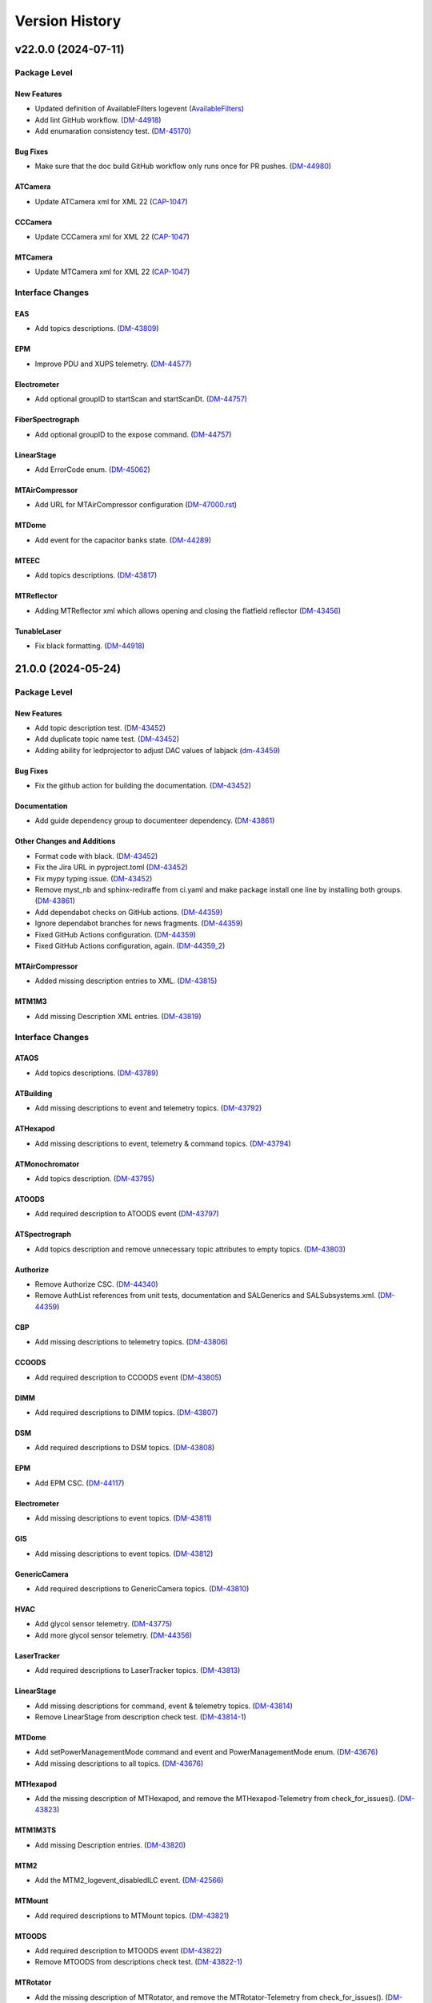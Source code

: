 .. _Version_History:

===============
Version History
===============

.. WARNING: DO NOT MANUALLY EDIT THIS FILE.

   Release notes are now managed using towncrier.
   The following comment marks the start of the automatically managed content.
   For help in how to create the "news fragments" see the README page in the
   doc directory.

   Do not remove the following comment line.

.. towncrier release notes start

v22.0.0 (2024-07-11)
====================
Package Level
-------------

New Features
~~~~~~~~~~~~

- Updated definition of AvailableFilters logevent (`AvailableFilters <https://rubinobs.atlassian.net/browse/AvailableFilters>`_)
- Add lint GitHub workflow. (`DM-44918 <https://rubinobs.atlassian.net/browse/DM-44918>`_)
- Add enumaration consistency test. (`DM-45170 <https://rubinobs.atlassian.net/browse/DM-45170>`_)


Bug Fixes
~~~~~~~~~

- Make sure that the doc build GitHub workflow only runs once for PR pushes. (`DM-44980 <https://rubinobs.atlassian.net/browse/DM-44980>`_)


ATCamera
~~~~~~~~

- Update ATCamera xml for XML 22 (`CAP-1047 <https://rubinobs.atlassian.net/browse/CAP-1047>`_)


CCCamera
~~~~~~~~

- Update CCCamera xml for XML 22 (`CAP-1047 <https://rubinobs.atlassian.net/browse/CAP-1047>`_)


MTCamera
~~~~~~~~

- Update MTCamera xml for XML 22 (`CAP-1047 <https://rubinobs.atlassian.net/browse/CAP-1047>`_)


Interface Changes
-----------------

EAS
~~~

- Add topics descriptions. (`DM-43809 <https://rubinobs.atlassian.net/browse/DM-43809>`_)


EPM
~~~

- Improve PDU and XUPS telemetry. (`DM-44577 <https://rubinobs.atlassian.net/browse/DM-44577>`_)


Electrometer
~~~~~~~~~~~~

- Add optional groupID to startScan and startScanDt. (`DM-44757 <https://rubinobs.atlassian.net/browse/DM-44757>`_)


FiberSpectrograph
~~~~~~~~~~~~~~~~~

- Add optional groupID to the expose command. (`DM-44757 <https://rubinobs.atlassian.net/browse/DM-44757>`_)


LinearStage
~~~~~~~~~~~

- Add ErrorCode enum. (`DM-45062 <https://rubinobs.atlassian.net/browse/DM-45062>`_)


MTAirCompressor
~~~~~~~~~~~~~~~

- Add URL for MTAirCompressor configuration (`DM-47000.rst <https://rubinobs.atlassian.net/browse/DM-47000.rst>`_)


MTDome
~~~~~~

- Add event for the capacitor banks state. (`DM-44289 <https://rubinobs.atlassian.net/browse/DM-44289>`_)


MTEEC
~~~~~

- Add topics descriptions. (`DM-43817 <https://rubinobs.atlassian.net/browse/DM-43817>`_)


MTReflector
~~~~~~~~~~~

- Adding MTReflector xml which allows opening and closing the flatfield reflector (`DM-43456 <https://rubinobs.atlassian.net/browse/DM-43456>`_)


TunableLaser
~~~~~~~~~~~~

- Fix black formatting. (`DM-44918 <https://rubinobs.atlassian.net/browse/DM-44918>`_)


21.0.0 (2024-05-24)
===================
Package Level
-------------

New Features
~~~~~~~~~~~~

- Add topic description test. (`DM-43452 <https://rubinobs.atlassian.net/browse/DM-43452>`_)
- Add duplicate topic name test. (`DM-43452 <https://rubinobs.atlassian.net/browse/DM-43452>`_)
- Adding ability for ledprojector to adjust DAC values of labjack (`dm-43459 <https://rubinobs.atlassian.net/browse/dm-43459>`_)


Bug Fixes
~~~~~~~~~

- Fix the github action for building the documentation. (`DM-43452 <https://rubinobs.atlassian.net/browse/DM-43452>`_)


Documentation
~~~~~~~~~~~~~

- Add guide dependency group to documenteer dependency. (`DM-43861 <https://rubinobs.atlassian.net/browse/DM-43861>`_)


Other Changes and Additions
~~~~~~~~~~~~~~~~~~~~~~~~~~~

- Format code with black. (`DM-43452 <https://rubinobs.atlassian.net/browse/DM-43452>`_)
- Fix the Jira URL in pyproject.toml (`DM-43452 <https://rubinobs.atlassian.net/browse/DM-43452>`_)
- Fix mypy typing issue. (`DM-43452 <https://rubinobs.atlassian.net/browse/DM-43452>`_)
- Remove myst_nb and sphinx-rediraffe from ci.yaml and make package install one line by installing both groups. (`DM-43861 <https://rubinobs.atlassian.net/browse/DM-43861>`_)
- Add dependabot checks on GitHub actions. (`DM-44359 <https://rubinobs.atlassian.net/browse/DM-44359>`_)
- Ignore dependabot branches for news fragments. (`DM-44359 <https://rubinobs.atlassian.net/browse/DM-44359>`_)
- Fixed GitHub Actions configuration. (`DM-44359 <https://rubinobs.atlassian.net/browse/DM-44359>`_)
- Fixed GitHub Actions configuration, again. (`DM-44359_2 <https://rubinobs.atlassian.net/browse/DM-44359_2>`_)


MTAirCompressor
~~~~~~~~~~~~~~~

- Added missing description entries to XML. (`DM-43815 <https://rubinobs.atlassian.net/browse/DM-43815>`_)


MTM1M3
~~~~~~

- Add missing Description XML entries. (`DM-43819 <https://rubinobs.atlassian.net/browse/DM-43819>`_)


Interface Changes
-----------------

ATAOS
~~~~~

- Add topics descriptions. (`DM-43789 <https://rubinobs.atlassian.net/browse/DM-43789>`_)


ATBuilding
~~~~~~~~~~

- Add missing descriptions to event and telemetry topics. (`DM-43792 <https://rubinobs.atlassian.net/browse/DM-43792>`_)


ATHexapod
~~~~~~~~~

- Add missing descriptions to event, telemetry & command topics. (`DM-43794 <https://rubinobs.atlassian.net/browse/DM-43794>`_)


ATMonochromator
~~~~~~~~~~~~~~~

- Add topics description. (`DM-43795 <https://rubinobs.atlassian.net/browse/DM-43795>`_)


ATOODS
~~~~~~

- Add required description to ATOODS event (`DM-43797 <https://rubinobs.atlassian.net/browse/DM-43797>`_)


ATSpectrograph
~~~~~~~~~~~~~~

- Add topics description and remove unnecessary topic attributes to empty topics. (`DM-43803 <https://rubinobs.atlassian.net/browse/DM-43803>`_)


Authorize
~~~~~~~~~

- Remove Authorize CSC. (`DM-44340 <https://rubinobs.atlassian.net/browse/DM-44340>`_)
- Remove AuthList references from unit tests, documentation and SALGenerics and SALSubsystems.xml. (`DM-44359 <https://rubinobs.atlassian.net/browse/DM-44359>`_)


CBP
~~~

- Add missing descriptions to telemetry topics. (`DM-43806 <https://rubinobs.atlassian.net/browse/DM-43806>`_)


CCOODS
~~~~~~

- Add required description to CCOODS event (`DM-43805 <https://rubinobs.atlassian.net/browse/DM-43805>`_)


DIMM
~~~~

- Add required descriptions to DIMM topics. (`DM-43807 <https://rubinobs.atlassian.net/browse/DM-43807>`_)


DSM
~~~

- Add required descriptions to DSM topics. (`DM-43808 <https://rubinobs.atlassian.net/browse/DM-43808>`_)


EPM
~~~

- Add EPM CSC. (`DM-44117 <https://rubinobs.atlassian.net/browse/DM-44117>`_)


Electrometer
~~~~~~~~~~~~

- Add missing descriptions to event topics. (`DM-43811 <https://rubinobs.atlassian.net/browse/DM-43811>`_)


GIS
~~~

- Add missing descriptions to event topics. (`DM-43812 <https://rubinobs.atlassian.net/browse/DM-43812>`_)


GenericCamera
~~~~~~~~~~~~~

- Add required descriptions to GenericCamera topics. (`DM-43810 <https://rubinobs.atlassian.net/browse/DM-43810>`_)


HVAC
~~~~

- Add glycol sensor telemetry. (`DM-43775 <https://rubinobs.atlassian.net/browse/DM-43775>`_)
- Add more glycol sensor telemetry. (`DM-44356 <https://rubinobs.atlassian.net/browse/DM-44356>`_)


LaserTracker
~~~~~~~~~~~~

- Add required descriptions to LaserTracker topics. (`DM-43813 <https://rubinobs.atlassian.net/browse/DM-43813>`_)


LinearStage
~~~~~~~~~~~

- Add missing descriptions for command, event & telemetry topics. (`DM-43814 <https://rubinobs.atlassian.net/browse/DM-43814>`_)
- Remove LinearStage from description check test. (`DM-43814-1 <https://rubinobs.atlassian.net/browse/DM-43814-1>`_)


MTDome
~~~~~~

- Add setPowerManagementMode command and event and PowerManagementMode enum. (`DM-43676 <https://rubinobs.atlassian.net/browse/DM-43676>`_)
- Add missing descriptions to all topics. (`DM-43676 <https://rubinobs.atlassian.net/browse/DM-43676>`_)


MTHexapod
~~~~~~~~~

- Add the missing description of MTHexapod, and remove the MTHexapod-Telemetry from check_for_issues(). (`DM-43823 <https://rubinobs.atlassian.net/browse/DM-43823>`_)


MTM1M3TS
~~~~~~~~

- Add missing Description entries. (`DM-43820 <https://rubinobs.atlassian.net/browse/DM-43820>`_)


MTM2
~~~~

- Add the MTM2_logevent_disabledILC event. (`DM-42566 <https://rubinobs.atlassian.net/browse/DM-42566>`_)


MTMount
~~~~~~~

- Add required descriptions to MTMount topics. (`DM-43821 <https://rubinobs.atlassian.net/browse/DM-43821>`_)


MTOODS
~~~~~~

- Add required description to MTOODS event (`DM-43822 <https://rubinobs.atlassian.net/browse/DM-43822>`_)
- Remove MTOODS from descriptions check test. (`DM-43822-1 <https://rubinobs.atlassian.net/browse/DM-43822-1>`_)


MTRotator
~~~~~~~~~

- Add the missing description of MTRotator, and remove the MTRotator-Telemetry from check_for_issues(). (`DM-43823 <https://rubinobs.atlassian.net/browse/DM-43823>`_)


OCPS
~~~~

- Add descriptions for the two OCPS events. (`DM-43824 <https://rubinobs.atlassian.net/browse/DM-43824>`_)


PMD
~~~

- Add missing descriptions to event and telemetry topics. (`DM-43825 <https://rubinobs.atlassian.net/browse/DM-43825>`_)


SummitFacility
~~~~~~~~~~~~~~

- Add missing descriptions to telemetry topics. (`DM-43826 <https://rubinobs.atlassian.net/browse/DM-43826>`_)


TunableLaser
~~~~~~~~~~~~

- Add missing descriptions to command and event topics. (`DM-43827 <https://rubinobs.atlassian.net/browse/DM-43827>`_)
- Changed state names for TunableLaser (`DM-44083 <https://rubinobs.atlassian.net/browse/DM-44083>`_)


Watcher
~~~~~~~

- Add command to create a narrative log entry for one or more alarms. (`DM-44066 <https://rubinobs.atlassian.net/browse/DM-44066>`_)


WeatherForecast
~~~~~~~~~~~~~~~

- Add missing descriptions to telemetry topics. (`DM-43828 <https://rubinobs.atlassian.net/browse/DM-43828>`_)


v20.3.0 (2024-03-22)
====================
Package Level
-------------

New Features
~~~~~~~~~~~~

- Fix many missing units/descriptions
  Add mpm subsystem for MTCamera
  Update MTCamera telemetry/events for filter changer subsystem
  Update MTCamera telemetry/events for shutter subsystem
  Update MTCamera telemetry/events for refrig/chiller subsystems (`CAP-1029 <https://rubinobs.atlassian.net/browse/CAP-1029>`_)
- Add support for towncrier to manage release notes. (`DM-42658 <https://rubinobs.atlassian.net/browse/DM-42658>`_)
- Remove support for null values for float and double.
  After investigating the issue, we realized that AVRO supports setting the values to NaN (as well as +/-Infinity), which covers the conditions we were trying to support with the null values. (`DM-42789 <https://rubinobs.atlassian.net/browse/DM-42789>`_)
- Update the version of the ts-conda-build dependency to 0.4. (`DM-43331 <https://rubinobs.atlassian.net/browse/DM-43331>`_)
- Adding 2 events and 1 telemetry for the Interlock Monitor to capture when the fan turns on/off, interlock turns on/off, and the rolling average of all probes on the temperature scanner. (`dm-42237 <https://rubinobs.atlassian.net/browse/dm-42237>`_)


Documentation
~~~~~~~~~~~~~

- Adds a reference to the XML Unit Standards policy to README.md. (`DM-43089 <https://rubinobs.atlassian.net/browse/DM-43089>`_)


Interface Changes
-----------------

ATBuilding
~~~~~~~~~~

- Add interfaces for upcoming auxtel vent gate and fan automation. (`DM-43428 <https://rubinobs.atlassian.net/browse/DM-43428>`_)


CCCamera
~~~~~~~~

- Add new telemetry for the refrigeration pathfinder (considered part of ComCam) (`CAP-1026 <https://rubinobs.atlassian.net/browse/CAP-1026>`_)


ESS
~~~

- Add telemetry for the Q330 earthquake monitor. (`DM-43018 <https://rubinobs.atlassian.net/browse/DM-43018>`_)


Electrometer
~~~~~~~~~~~~

- Add logicTimerStart and logicTimerEnd events. (`DM-42856 <https://rubinobs.atlassian.net/browse/DM-42856>`_)


GIS
~~~

- Fix gnetAuxFree item count in auxCpuInputs. (`DM-43260 <https://rubinobs.atlassian.net/browse/DM-43260>`_)


GenericCamera
~~~~~~~~~~~~~

- Add new event ``endOfStreaming`` to denote that camera has stopped streaming but image file(s) not constructed yet.

  Add ``imageName`` attribute to ``logevent_streamingModeStarted`` and ``logevent_streamingModeStopped``. (`DM-43360 <https://rubinobs.atlassian.net/browse/DM-43360>`_)


MTCamera
~~~~~~~~

- Add support for filter changer low power mode (`CAP-1024 <https://rubinobs.atlassian.net/browse/CAP-1024>`_)
- Add support for filter changer degraded mode (`CAP-1025 <https://rubinobs.atlassian.net/browse/CAP-1025>`_)
- Fix issues related to MTCamera thermal patterns for rtd and trim heaters (`CAP-1030 <https://rubinobs.atlassian.net/browse/CAP-1030>`_)


MTDome
~~~~~~

- Add new and correct existing MotionState enum values. (`DM-42686 <https://rubinobs.atlassian.net/browse/DM-42686>`_)


MTMount
~~~~~~~

- Update MTMount interface with latest telemetry from Tekniker.
  Add new commands to reset and load new settings, as well as commands to park and unpark the telescope.
  Add new enumeration with park positions. (`DM-43192 <https://rubinobs.atlassian.net/browse/DM-43192>`_)
- Fix MTMount telemetry interface. (`DM-43192 <https://rubinobs.atlassian.net/browse/DM-43192>`_)


MTRotator
~~~~~~~~~

- Add configureJerk command. (`DM-43265 <https://rubinobs.atlassian.net/browse/DM-43265>`_)


Scheduler
~~~~~~~~~

- Update SalIndex Scheduler enumeration to include the "OCS" instance of the scheduler, with index=3. (`DM-42183 <https://rubinobs.atlassian.net/browse/DM-42183>`_)


ScriptQueue
~~~~~~~~~~~

- Update SalIndex ScriptQueue enumeration to include the "OCS" instance with index=3. (`DM-42183 <https://rubinobs.atlassian.net/browse/DM-42183>`_)


TunableLaser
~~~~~~~~~~~~

- Added new command ``setOpticalConfiguration`` to change the optical alignment configuration.
  Added new log event ``opticalConfiguration`` which reflects the set optical alignment configuration. (`DM-41678 <https://rubinobs.atlassian.net/browse/DM-41678>`_)
- Fix duplicate temperature topic by renaming one to scannerTemperature. (`DM-43446 <https://rubinobs.atlassian.net/browse/DM-43446>`_)
- Add missing descriptions to all TunableLaser telemetry topics. (`DM-43446 <https://rubinobs.atlassian.net/browse/DM-43446>`_)


? (2024-03-21)
==============
Package Level
-------------

New Features
~~~~~~~~~~~~

- Fix many missing units/descriptions
  Add mpm subsystem for MTCamera
  Update MTCamera telemetry/events for filter changer subsystem
  Update MTCamera telemetry/events for shutter subsystem
  Update MTCamera telemetry/events for refrig/chiller subsystems (`CAP-1029 <https://rubinobs.atlassian.net/browse/CAP-1029>`_)
- Add support for towncrier to manage release notes. (`DM-42658 <https://rubinobs.atlassian.net/browse/DM-42658>`_)
- Remove support for null values for float and double.
  After investigating the issue, we realized that AVRO supports setting the values to NaN (as well as +/-Infinity), which covers the conditions we were trying to support with the null values. (`DM-42789 <https://rubinobs.atlassian.net/browse/DM-42789>`_)
- Update the version of the ts-conda-build dependency to 0.4. (`DM-43331 <https://rubinobs.atlassian.net/browse/DM-43331>`_)
- Adding 2 events and 1 telemetry for the Interlock Monitor to capture when the fan turns on/off, interlock turns on/off, and the rolling average of all probes on the temperature scanner. (`dm-42237 <https://rubinobs.atlassian.net/browse/dm-42237>`_)


Interface Changes
-----------------

ATBuilding
~~~~~~~~~~

- Add interfaces for upcoming auxtel vent gate and fan automation. (`DM-43428 <https://rubinobs.atlassian.net/browse/DM-43428>`_)


CCCamera
~~~~~~~~

- Add new telemetry for the refrigeration pathfinder (considered part of ComCam) (`CAP-1026 <https://rubinobs.atlassian.net/browse/CAP-1026>`_)


ESS
~~~

- Add telemetry for the Q330 earthquake monitor. (`DM-43018 <https://rubinobs.atlassian.net/browse/DM-43018>`_)


Electrometer
~~~~~~~~~~~~

- Add logicTimerStart and logicTimerEnd events. (`DM-42856 <https://rubinobs.atlassian.net/browse/DM-42856>`_)


GIS
~~~

- Fix gnetAuxFree item count in auxCpuInputs. (`DM-43260 <https://rubinobs.atlassian.net/browse/DM-43260>`_)


GenericCamera
~~~~~~~~~~~~~

- Add new event ``endOfStreaming`` to denote that camera has stopped streaming but image file(s) not constructed yet.

  Add ``imageName`` attribute to ``logevent_streamingModeStarted`` and ``logevent_streamingModeStopped``. (`DM-43360 <https://rubinobs.atlassian.net/browse/DM-43360>`_)


MTCamera
~~~~~~~~

- Add support for filter changer low power mode (`CAP-1024 <https://rubinobs.atlassian.net/browse/CAP-1024>`_)
- Add support for filter changer degraded mode (`CAP-1025 <https://rubinobs.atlassian.net/browse/CAP-1025>`_)
- Fix issues related to MTCamera thermal patterns for rtd and trim heaters (`CAP-1030 <https://rubinobs.atlassian.net/browse/CAP-1030>`_)


MTDome
~~~~~~

- Add new and correct existing MotionState enum values. (`DM-42686 <https://rubinobs.atlassian.net/browse/DM-42686>`_)


MTMount
~~~~~~~

- Update MTMount interface with latest telemetry from Tekniker.
  Add new commands to reset and load new settings, as well as commands to park and unpark the telescope.
  Add new enumeration with park positions. (`DM-43192 <https://rubinobs.atlassian.net/browse/DM-43192>`_)


MTRotator
~~~~~~~~~

- Add configureJerk command. (`DM-43265 <https://rubinobs.atlassian.net/browse/DM-43265>`_)


Scheduler
~~~~~~~~~

- Update SalIndex Scheduler enumeration to include the "OCS" instance of the scheduler, with index=3. (`DM-42183 <https://rubinobs.atlassian.net/browse/DM-42183>`_)


ScriptQueue
~~~~~~~~~~~

- Update SalIndex ScriptQueue enumeration to include the "OCS" instance with index=3. (`DM-42183 <https://rubinobs.atlassian.net/browse/DM-42183>`_)


TunableLaser
~~~~~~~~~~~~

- Added new command ``setOpticalConfiguration`` to change the optical alignment configuration.

  Added new log event ``opticalConfiguration`` which reflects the set optical alignment configuration. (`DM-41678 <https://rubinobs.atlassian.net/browse/DM-41678>`_)


v20.2.0
-------

* Added qudrant property to M1M3 FATable.

* Fix documentation build.

* Interface updates:

  * MTDome

    * Add fans and inflate commands, calibration screen status telemetry and thermal control statuses.
    * Fix SubSystemId enum values.

  * MTM2

    * Improve the description of ``MTM2_forceErrorTangent`` topic.

  * CBP

    * Added command for mask rotation.

  * MTRotator

    * Add the new commands: ``MTRotator_command_configureEmergencyAcceleration`` and ``MTRotator_command_configureEmergencyJerk``.

  * ScriptQueue

    * Improve support for executing blocks of scripts.

    * Update ``nextVisit`` event to add ``startTime``.

      This attribute will contain the estimated start time for the script.

  * Script

    * Improve support for publishing block id.

  * ATCamera/CCCamera/MTCamera

    * Update to https://github.com/lsst-camera-ccs/org-lsst-ccs-camera-sal-xml version 1.0.3
    * Release notes: https://jira.slac.stanford.edu/issues/?jql=project%20%3D%20LCOBM%20AND%20fixVersion%20%3D%20XML-1.0.3

  * TunableLaser

    * Adding 3 commands to TunableLaser: ``changeTempCtrlSetpoint``, ``turnOnTempCtrl``, and ``turnOffTempCtrl``.
    * Adding 3 events to TunableLaser: ``setPointChanged``, ``tempCtrlOn``, and ``tempCtrlOff``.

v20.1.0
-------

* Added GPLv3 license file.

* Added .gitattributes and .gitarchive to support getting version information from setuptools_scm for a git tarball.

* Updated the contents of the README.

* In ``get_component_info.py``:

  * Copy the component xml files alongside the avro schema files and also generate the generics xml file.
  * Write a file with the list of revcodes.
  * Update path to where avro schema is written to add the component name to the path.

* In ``tests/test_component_info.py``, small patch to support running the tests now that float/double can also be "null".

* In ``field_info.py``:

  * Add support for floating point values to be set as ``None``.
  * Fix SAL to AVRO type conversion for SAL-long type.
    According to AVRO documentation SAL-long is actually AVRO-int.

* Fix style violation in ``enums/LEDProjector.py``.

* Use Astropy infrastructure to formally add new units. Enabled Imperial units to support use of the gallon unit.

* Interface updates:

  * ATMCS

    * Fix typo in the ``ATMCS_nasmyth_m3_mountMotorEncoders`` telemetry topic name.

  * MTRotator

    * Add FaultSubstate enumeration (updated).
    * Add the new item ``copleyFaultStatus`` in ``MTRotator_electrical`` topic.
    * Rename the item ``offlineSubstate`` to ``faultSubstate`` in ``MTRotator_logevent_controllerState`` topic.
    * Add the new item ``drivesEnabled`` to ``MTRotator_logevent_configuration`` topic.

  * MTHexapod

    * Fix and improve the description in ``MTHexapod_actuators`` topic.
    * Add the new item ``copleyFaultStatus`` and improve the description in ``MTHexapod_electrical`` topic.

  * MTM2

    * Reuse the enum **BumpTest** in MTM1M3.
    * Add the topics: ``MTM2_logevent_actuatorBumpTestStatus``, ``MTM2_command_killActuatorBumpTest``, and ``MTM2_command_setHardpointList``.

  * ATCamera/CCCamera/MTCamera
    * Full refresh of camera Events/Telemetry XML based on currently installed CCS subsystems
    * XML now based derived from https://github.com/lsst-camera-ccs/org-lsst-ccs-camera-sal-xml
    * Current release: https://github.com/lsst-camera-ccs/org-lsst-ccs-camera-sal-xml/releases/tag/org-lsst-ccs-camera-sal-xml-parent-1.0.1
    * Reviewing changes for individual CCS subsystem is possible by comparing to previous XML release., e.g. https://github.com/lsst-camera-ccs/org-lsst-ccs-camera-sal-xml/compare/refactor_XML_20...org-lsst-ccs-camera-sal-xml-parent-1.0.1#diff

v20.0.0
-------

* Update the package ``__init__.py`` file to properly export the package version.
* Copy enumerations for ts-idl into a new enums submodule.
* Allow components to still define SummaryState enumerations in their xml files while generic enumerations are not supported by C/C++ SAL.
* Move the code that defines SAL topics structure and generate avro-schema files from the kafka version of salobj.
  * Add private_revCode back to the generic fields.
  * Add support for computing rev_code.
* Make ATMCS and ATPneumatics configurable in preparation for switching to Python CSCs.
* Update enumerations to match the definitions from the enums submodule (see interface updates).
* Remove SALPY from the list of valid runtime language.
* Remove support for octet and char types.
* Remove "kafka" from the topic namespace.
* Add missing private fields to ``BaseMsgType``.
* Add version field to documentation conf.py.
* Removed support for the ``unsigned long`` and ``unsigned long long`` data types.

* Interface updates:

  * Generics

    * Add SummaryState enumeration.

  * ATBuilding

    * Remove unused detailedState event and enumeration.

  * ATHexapod

    * Remove unnecessary summaryState enumeration.

  * ATMonochromator

    * Remove unnecessary summaryState enumeration.
    * Add ErrorCode enumeration.

  * ATSpectrograph

    * Add DisperserPosition and FilterPosition enumerations.

  * EAS

    * Remove unused detailedState event and enumeration.

  * Electrometer

    * Remove unnecessary summaryState enumeration.

  * ESS

    * Add "Item" to telemetry item names to avoid clashes with topic names.

  * HVAC

    * Move DeviceIndex, DEVICE_GROUPS and DEVICE_GROUP_IDS to ts_hvac.
    * Add alarm and status events for all systems but Dynalene.

  * LaserTracker

    * Add AlignComponent enumeration.

  * LEDProjector

    * Add LEDBasicState enumeration.
    * Add turnAllLEDsOn, turnAllLEDsOff, turnOnLED, turnOffLED.
    * Add LEDProjector_logevent_ledState event.

  * MTAirCompressor

    * Remove unnecessary summaryState enumeration.

  * MTDome

    * Set aperture shutter positionCommanded to two values.
    * Add rear access door status telemetry and enum.

  * MTHexapod

    * Add ErrorCode enumeration.

  * MTM1M3

    * Commands to pause and resume mirror raising or lowering
    * Add ILCState enumeration.
    * Settings fields for raising M1M3 at low elevation
    * Improved slew control and reporting - SlewControllerState, name for PID settings
    * Added various M1M3 support and thermal systems constants - lsst.ts.xml.tables

  * MTRotator

    * Add ErrorCode enumeration.

  * TunableLaser

    * Replace detailedState enumeration with LaserDetailedState.
    * Add new LaserErrorCode enumeration.

  * ATCamera/CCCamera/MTCamera

    * Add DAQ monitoring statistics (CAP-703)
    * Fix for image_handling configuration (CAP-1006)
    * Update focal-plane configuration and telemetry (CAP-1011)
    * Update MTCamera for new cold/chiller/hex systems (CAP-1008)
    * Bug fixes (CAP-1013)

  * MTM2

    * Use the ``string`` data type to replace the ``unsigned long`` and ``unsigned long long`` data types.

  * Test

    * Removed ``unsigned long`` and ``unsigned long long`` attributes from all topics.

v19.0.0
-------
* Remove the unrecognized pytest flags in **pyproject.toml**.
* Add documentation to README for adding, renaming or deleting a CSC from the interface.
* Interface updates:

  * GIS:

    * Add gisCPUInputs, gisCpuOutputs, gisCpuReserve, afeDecentralizedIOInputs, afeDecentralizedIOOutputs, afeDecentralizedIOFree, laserDecentralizedIOInput, laserDecentralizedIOOutputs, laserDecentralizedIOFree, m2cDecentralizedIOInputs, m2cDecentralizedIOOutput, m2cDecentralizedIOFree, pfDecentralizedIoInputs, pfDecentralizedIoOutput, pfDecentralizedIoFree, auxCpuInputs, auxCpuOutputs, domeCpuInputs, domeCpuOutputs, m1m3CpuInputs, m1m3CpuOutputs, tmaCpuInputs, tmaCpuOutputs, causes, causes2, causesOverride, causes2Override, effects, effects2 events.

  * HVAC:

    * Add Dynalene commands and related events.

  * MTOODC:

    * Add CSC
    * Add CSC to testutils.py and to SALSubsystems.xml

  * MTM2:

    * Update the MTM2 interface to have the similar functionality as EUI.

  * DIMM:

    * Update timestamp and expiresAt types in dimmMeasurement event to double.

  * MTAOS:

    * Add ``MTAOS_command_offsetDOF`` to allow users to apply offsets to the degrees of freedom.
    * Add ``MTAOS_command_resetOffsetDOF`` to allow users to reset offsets.
    * Update ``MTAOS_logevent_degreeOfFreedom`` to include user offsets.
    * Add telemetry files for MTAOS to publish measured bending modes for M1M3 and M2.

  * LaserTracker:

    * Fixing units of offsetsPublish and positionPublish events.

v18.0.0
-------
* Removed the IOTA CSC.
* Interface updates:

  * M1M3:

    * set/clear slewFlag commands, forceControllerState event
    * useAccelerometers added to ForceActuatorSettings.

  * HVAC:

    * Add more Dynalene events and telemetry.

v17.1.0
-------
* Updated names after personnel departures.
* Interface updates:

  * M1M3:

    * useGyroscope added to ForceActuatorSettings.
    * add EnableDisableForceComponent command

  * ESS:

    * Add requirement of CPP runtime language.
    * Fix the units of accelerometerPSD.accelerationPSDX/Y/Z: /Hz instead of /Hz^2.
    * Also document that the minimum frequency is always 0 for this topic.

  * MTMount: add telemetryClientHeartbeat telemetry topic.
  * MTRotator:

    * Add a few new fields to the config event.
    * Rewrite the config event field descriptions.
    * Refine a few other event and command descriptions as well.

v17.0.1
-------
* ESS: Add requirement of CPP runtime language.

v17.0.0
-------
* Removed WeatherStation CSC.
* Interface updates:

  * MTMount: add 3 cabinet temperature fields to oilSupplySystem telemetry.
  * HVAC: split dynaleneSafeties bitmask event into individual events.
  * MTM1M3

    * MTM1M3_command_setAirSlewFlag replaced with MTM1M3_command_boosterValveClose and MTM1M3_command_boosterValveOpen
    * added MTM1M3_logevent_boosterValveSettings, MTM1M3_logevent_boosterValveStatus events
    * MTM1M3_logevent_forceActuatorState.slewFlag moved to MTM1M3_logevent_boosterValveStatus
    * MTM1M3_logevent_[primary|secondary]AxisMeasuredForceWarning renamed to in-mirror MTM1M3_measured[X|Y|Z]ForceWarning
    * MTM1M3_logevent_forceActuatorSettings ammended with measured and applied force warning settings

v16.0.0
-------
* Removed CatchupArchiver, ATArchiver and MTArchiver CSCs.
* ci.yaml: modernize to Python v3.11 for building the documentation.
* Implemented pre-commit.
* Interfaces updates.

  * LaserTracker

    * added LaserTracker_logevent_t2saStatus and LaserTracker_logevent_laserStatus topcis.

  * ATMonochromator

    * updated <Descriptions>, <Units> and <Enumeration> fields for the ATMonochromator_command_calibrateWavelength and ATMonochromator_command_updateMonochromatorSetup topics.

  * Script

    * added instrument field to Script_logevent_metadata.

  * ScriptQueue

    * added instrument field to ScriptQueue_logevent_nextVisit.

  * HVAC

    * added Dynalene Event and Telemetry topics.
    * updated <Units> field to Pa from bar.

  * ATWhiteLight

    * updated LampBasicState and LampControllerState enums in the Events interface.
    * added lightDetected field to ATWhiteLight_logevent_lampConnected.

  * GenericCamera

    * added fields to the GenericCamera_logevent_cameraInfo topic.
    * added Command and Event topics.

  * ATPtg

    * added ATPtg_logevent_observatoryLocation.
    * added CoordFrame_azel,CoordFrame_planet,CoordFrame_ephem enums for ATPtg Events.

  * MTPtg

    * MTPtg_logevent_observatoryLocation topics.

  * Watcher

    * add Watcher_logevent_notification.

  * MTDome

    * added MotionState enum to the Events interface.

  * ESS

    * fixed <IDL_Type> for several fields in the ESS_rainRate, ESS_snowRate, ESS_airFlow. ESS_lightningStrikeStatus and ESS_logevent_lightningStrike topics.
    * added ESS_spectrumAnalyzer topic.
    * added Java to the <RuntimeLanguages> field.
    * removed fields from ESS_accelerometerPSD topic.

  * ATDomeTrajectory/MTDomeTrajectory

    * added telescopeVignetted Events and enums.

  * MTMount

    * fixed spelling of the minL1LimitEnabled, maxL1LimitEnabled, minL2LimitEnabled and maxL2LimitEnabled fiels in the MTMount_logevent_cameraCableWrapControllerSettings topic.
    * renamed several thermal control related topics.
    * removed actualAcceleration field from MTMount_cameraCableWrap.

  * MTM1M3

    * added MTM1M3_logevent_raisingLoweringInfo
    * redesign FA following error handling - MTM1M3_logevent_forceActuatorFollowingErrorCounter, MTM1M3_logevent_forceActuatorSettings
    * publish FA followinng errors in MTM1M3_forceActuatorData
    * moved MTM1M3_logevent_forceActuatorState.supportPercentage field to MTM1M3_logevent_raisingLoweringInfo
    * added fields to MTM1M3_logevent_hardpointActuatorWarning and MTM1M3_logevent_forceActuatorSettings topics.

  * MTM1M3TS

    * removed setReheaterGain and reset commands
    * removed reHeaterGains Event topics

  * WeatherForecast

    * updated <Configuration> value.

  * MTAirCompressor

    * removed loadedHours50Percent Event and compressorPowerConsumption Telemetry topics.
    * removed compressorPowerConsumption field from MTAirCompressor_analogData.

v15.0.0
-------
* Renamed MTAlignment to LaserTracker. Made LaserTracker indexed.
* test_Units.py: remove mmH2O from NONSTANDARD_UNITS.
* Added logevent_clockOffset as a generic topic
* Interfaces updates.

  * MTM1M3TS: removed power, pumpStart, pumpStop, pumpFrequency, pumpReset and added fanCoilsHeatersPower, coolantPumpPower, coolantPumpStart, coolantPumpStop, coolantPumpFrequency, coolantPumpReset commands.

  * MTRotator

    * added MTRotator_logevent_clockOffset topic.

  * MTVMS

    * renamed MTVMS_command_changeSampleRate to MTVMS_command_changeSamplePeriod and updated fields.
    * renamed MTVMS_logevent_acquisitionRate to MTVMS_logevent_acquisitionPeriod and updated fields.
    * renamed MTVMS_logevent_acquisitionPeriod to MTVMS_logevent_fpgaState and updated fields.
    * added MTVMS_miscellaneous Telemetry topic.

  * TunableLaser

    * add PropagatingBurstModeWaitingForTrigger and PropagatingBurstModeTriggered to DetailedState enum.
    * renamed TunableLaser_command_setBurstCount to TunableLaser_command_triggerBurst.

  * MTMount

    * changed <Units> to mm in the oilLevelFacilities5001 field of MTMount_oSS topic.
    * renamed MTMount_oSS Telemetry topic to MTMount_oilSupplySystem.
    * updated fields in the MTMount_logevent_cameraCableWrapControllerSettings topic.
    * updated <IDL_Type> for the encoderHeadReadReferenceAZ and encoderHeadReadReferenceEL fields of the MTMount_encoder Telemetry topic.
    * renamed oilSupplySystemState.oilPowerState to oilSupplySystemState.circulationPumpPowerState.
    * added MTMount_logevent_clockOffset topic.

v14.0.0
-------
* Add WeatherForecast CSC.
* Converted package to use pyproject.toml.
* XML schema update for the Commands, Events and Telemetry <ItemType> attributes.
* Added a skip test if Jira ticket exists to tests/test_CSC_XML_Valid.py.
* Added Jenkinsfile.conda to build a Conda package for ts_xml.
* Interfaces updates.

  * MTCamera
  * CCCamera/ATCamera
  * MTMount
  * Electrometer
  * ESS

v13.0.0
-------
* Added the Command and Event topics and updated the Telemetry topics for the DREAM CSC.
* XML cleanup for AT/CC/MT Camera files.
* Interface updates.

  * ESS
  * MTDome
  * Scheduler
  * TunableLaser
  * MTDome
  * ATWhiteLight
  * MTM1M3

    * added hardpointActuator to MTM1M3_command_testHardpoint
    * removed MTM1M3_command_applyAberrationForces
    * removed abberation related Event topics
    * changed most of the forces from Event to Telemetry topic

  * MTM1M3TS

    * added pumpStart, pumpStop, pumpFrequency and pumpReset commands
    * added flowMeter Telemetry topic
    * added flowMeterMPUStatus, glycolPumpStatus and glycolPumpMPUStatus Event topics

  * MTVMS

    * added timeSynchronization Event topic
    * modify some units

  * Watcher
  * DIMM
  * LOVE
  * MTAirCompressor
  * GenericCamera
  * MTHexapod
  * Script
  * Scheduler
  * OCPS

v12.0.0
-------
* Removed the AdamSensors CSC.
* test_NoReservedWords.py: check for field name salIndex.
* test_Count.py: test for Count > 1 for strings
* Interface updates.

  * MTMount
  * DIMM
  * MTAOS
  * ATWhiteLight
  * MTDome
  * MTM1M3

    * renamed airPressureWarningHigh, airPressureWarningLow to \*Fault\* Event topics.

  * ScriptQueue
  * CCCamera/MTCamera
  * Scheduler

v11.1.1
-------
* **HOTFIX**.

  * Added command_setAuthList, command_setLogLevel and logevent_authList topics to the <AddedGenerics> field for LOVE.

v11.1.0
-------
* Set <Configuration> to the correct URL for for configurable CSCs.
* test_enumeration.py: allow negative enum values, but only for decimal values not hex values.
* Interface updates.

  * MTM1M3
  * MTDome
  * MTAirCompressor
  * ATWhiteLight

v11.0.1
-------
* **HOTFIX**.

  * Added the SALGeneric_logevent_statusCode topic.
  * Removed the SALGeneric_command_setValue topic.
  * Added the GenericCamera_command_setValue and the logevent_statusCode topics.

v11.0.0
-------
* Removed the PromptProcessing CSC.
* Added ATCamera_bonn_shutter_Device topic.
* Added MTAOS_command_interruptWEP topic.
* Removed SALPY from <RuntimeLanguages> for Script and Test CSCs.
* Updated SALGenerics.xml.

  * Added SALGeneric_logevent_configurationApplied and SALGeneric_logevent_configurationsAvailable topics.
  * Removed the settingsToApply field from the SALGeneric_command_start topic.
  * Removed the SALGeneric_logevent_settingVersions, SALGeneric_logevent_appliedSettingsMatchStart and SALGeneric_logevent_settingsApplied topics.

* Marked LinearState as configurable in the <AddedGenerics> field.
* Updated MTHexapod_logevent_connected and MTRotator_logevent_connected topics to have only the connected attribute.
* Updated documentation.

v10.2.0
-------
* Removed VERSION file, in favor of using git tags for version control.
* Removed command_enterControl from <AddedGenerics> field for MTHexapod and MTRotator.
* Marked TunableLaser, EAS and MTEEC as configurable in the <AddeGenerics> field.
* Added ESS_pressure Telemetry topic.
* Removed MTHexapod_command_clearError and MTRotator_command_clearError topcs.
* Updated attributes for the MTHexapod_logevent_controllerState MTHexapod_logevent_interlock topics.
* Added MTM1M3_logevent_positionControllerSettings and MTM1M3_command_panic topics.
* Added MotionState enums to MTDome Events.
* Updated <IDL_Type> field for the MTAOS_command_preProcess and MTAOS_command_runWEP topics.
* Removed archiverName field from ATOODS_logevent_imageInOODS and CCOODS_logevent_imageInOODS topics.

v10.1.0
-------
* Consolidated all ESS multi-channel temperature topics into one.
* Fixed <Configuration> field for MTHexapod and MTRotator.
* Updated <Count> fields for MTCamera Event and Telemetry topics.
* Added all <Generics> topics for the Authorize CSC.
* Added the MTMount_logevent_cameraCableWrapControllerSettings,MTMount_logevent_elevationControllerSettings, MTMount_logevent_azimuthControllerSettings and MTMount_logevent_controllerSettingsName topics.
* Removed the MTM1M3_command_programILC and MTM1M3_logevent_modbusResponse topcis.
* MTM1M3TS interface updates.

  * Added the MTM1M3TS_logevent_mixingValveSettings, MTM1M3TS_logevent_thermalSettings, MTM1M3TS_command_setMixingValve and MTM1M3TS_mixingValve topics.
  * Added rawValvePosition attribute to MTM1M3TS_mixingValve topic.
  * Removed unused ILCType enum from MTM1M3TS_Events.xml.

* Added the MTM2_logevent_controllerState topic.
* Marked WeatherStation as not having a simulator.

v10.0.0
-------
* Added the GCHeaderService and GIS CSCs.
* Added MTAlignment Command topics.
* Removed the DREAM_dataProduct topic.
* MTMount: overhaul Enums and Events.
* MTHexapod interface updates.

  * Added timestamp field to actuators Telemetry
  * Updated motorVoltage[6] to busVoltage[3] in the MTHexapod_electrical topic.
  * Removed initial* fields from the MTHexapod_logevent_configuration topic.


* Test: removed char and octet fields.
* ESS: added telemetry items for the Omega HX85A and HX85BA humidity sensors.
* MTM1M3 interface udpates.

  * Added commands and event to disable/enable FA.
  * Added Event topics.

    * MTM1M3_logevent_forceActuatorSettings.
    * MTM1M3_logevent_hardpointActuatorSettings.
    * MTM1M3_logevent_displacementSensorSettings.
    * MTM1M3_logevent_pidSettings.
    * MTM1M3_logevent_accelerometerSettings.
    * MTM1M3_logevent_gyroSettings.
    * MTM1M3_logevent_inclinometerSettings.

* MTMount interface updates.

  * Added Event topics.

    * MTMount_logevent_availableSettings.
    * MTMount_logevent_azimuthSystemState.
    * MTMount_logevent_elevationSystemState.
    * MTMount_logevent_cameraCableWrapSystemState.
    * MTMount_logevent_balanceSystemState.
    * MTMount_logevent_mirrorCoversSystemState.
    * MTMount_logevent_mirrorCoverLocksSystemState.
    * MTMount_logevent_azimuthCableWrapSystemState.
    * MTMount_logevent_lockingPinsSystemState.
    * MTMount_logevent_deployablePlatformsSystemState.
    * MTMount_logevent_oilSupplySystemState.
    * MTMount_logevent_azimuthDrivesThermalSystemState.
    * MTMount_logevent_elevationDrivesThermalSystemState.
    * MTMount_logevent_az0101CabinetThermalSystemState.
    * MTMount_logevent_modbusTemperatureControllersSystemState.
    * MTMount_logevent_mainCabinetSystemState.
    * MTMount_logevent_mainAxesPowerSupplySystemState.
    * MTMount_logevent_topEndChillerSystemState.

  * Renamed MTMount_logevent_deployablePlatformMotionState to MTMount_logevent_deployablePlatformsMotionState.
  * Removed MTMount_logevent_elevationLimitPositions topic.
  * Updated Enumerations.

* MTRotator: added torque and current fields to MTRotator_motors and odometer field to MTRotator_rotation topics.
* HVAC: added many new Command, Event and Telemetry attributes.
* ATPtg/MTPtg interface updates.

  * Removed several fields from ATPtg_mountStatus and MTPtg_mountStatus Telemetry topics.
  * Removed topics.

    * ATPtg_command_setAccessMode.
    * ATPtg_command_guideAutoclear.
    * ATPtg_logevent_mountGuideMode.
    * ATPtg_logevent_inPositionEl.
    * ATPtg_logevent_axesTrackMode.
    * ATPtg_logevent_accessMode.
    * ATPtg_logevent_inPosition.
    * ATPtg_logevent_inPositionRot.
    * ATPtg_logevent_inPositionAz.
    * MTPtg_command_setAccessMode.
    * MTPtg_command_guideAutoclear.
    * MTPtg_logevent_mountGuideMode.
    * MTPtg_logevent_inPositionEl.
    * MTPtg_logevent_axesTrackMode.
    * MTPtg_logevent_accessMode.
    * MTPtg_logevent_inPosition.
    * MTPtg_logevent_inPositionRot.
    * MTPtg_logevent_inPositionAz.

* Made OCPS an indexed CSC.
* GenericCamera: added GenericCamera_command_startAutoExposure and GenericCamera_logevent_autoExposureStarted topics.
* Added Enumeration references to the documentation.

Additional versions
-------------------
**See commit history in the `repoistory <https://github.com/lsst-ts/ts_xml/commits/main>`_ for older versions.**
